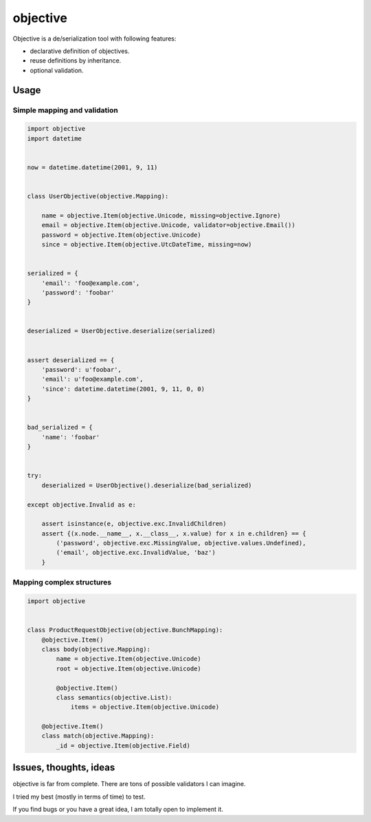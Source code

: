 objective
=========

Objective is a de/serialization tool with following features:

- declarative definition of objectives.
- reuse definitions by inheritance.
- optional validation.

Usage
-----



Simple mapping and validation
"""""""""""""""""""""""""""""

.. code-block:: python

    import objective
    import datetime


    now = datetime.datetime(2001, 9, 11)


    class UserObjective(objective.Mapping):

        name = objective.Item(objective.Unicode, missing=objective.Ignore)
        email = objective.Item(objective.Unicode, validator=objective.Email())
        password = objective.Item(objective.Unicode)
        since = objective.Item(objective.UtcDateTime, missing=now)


    serialized = {
        'email': 'foo@example.com',
        'password': 'foobar'
    }


    deserialized = UserObjective.deserialize(serialized)


    assert deserialized == {
        'password': u'foobar',
        'email': u'foo@example.com',
        'since': datetime.datetime(2001, 9, 11, 0, 0)
    }


    bad_serialized = {
        'name': 'foobar'
    }


    try:
        deserialized = UserObjective().deserialize(bad_serialized)

    except objective.Invalid as e:

        assert isinstance(e, objective.exc.InvalidChildren)
        assert {(x.node.__name__, x.__class__, x.value) for x in e.children} == {
            ('password', objective.exc.MissingValue, objective.values.Undefined),
            ('email', objective.exc.InvalidValue, 'baz')
        }


Mapping complex structures
""""""""""""""""""""""""""

.. code-block:: python

    import objective


    class ProductRequestObjective(objective.BunchMapping):
        @objective.Item()
        class body(objective.Mapping):
            name = objective.Item(objective.Unicode)
            root = objective.Item(objective.Unicode)

            @objective.Item()
            class semantics(objective.List):
                items = objective.Item(objective.Unicode)

        @objective.Item()
        class match(objective.Mapping):
            _id = objective.Item(objective.Field)


Issues, thoughts, ideas
-----------------------

objective is far from complete. There are tons of possible validators I can imagine.

I tried my best (mostly in terms of time) to test.

If you find bugs or you have a great idea, I am totally open to implement it.
